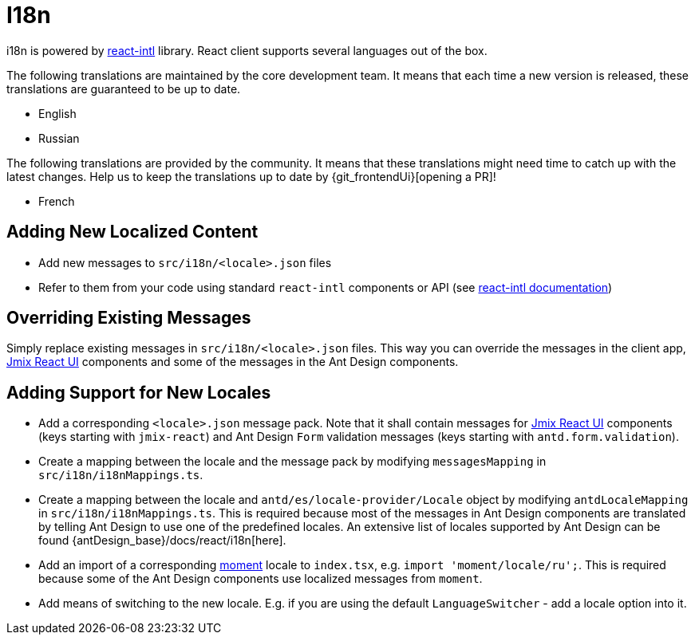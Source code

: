 = I18n

i18n is powered by https://github.com/formatjs/react-intl[react-intl] library. React client supports several languages out of the box.

The following translations are maintained by the core development team. It means that each time a new version is released, these translations are guaranteed to be up to date.

* English
* Russian

The following translations are provided by the community. It means that these translations might need time to catch up with the latest changes. Help us to keep the translations up to date by {git_frontendUi}[opening a PR]!

* French

== Adding New Localized Content

* Add new messages to `src/i18n/<locale>.json` files
* Refer to them from your code using standard `react-intl` components or API (see https://github.com/formatjs/react-intl/blob/master/docs/README.md[react-intl documentation])

== Overriding Existing Messages

Simply replace existing messages in `src/i18n/<locale>.json` files. This way you can override the messages in the client app, xref:jmix-react-ui:index.adoc[Jmix React UI] components and some of the messages in the Ant Design components.

== Adding Support for New Locales

* Add a corresponding `<locale>.json` message pack. Note that it shall contain messages for xref:jmix-react-ui:index.adoc[Jmix React UI] components (keys starting with `jmix-react`) and Ant Design `Form` validation messages (keys starting with `antd.form.validation`).
* Create a mapping between the locale and the message pack by modifying `messagesMapping` in `src/i18n/i18nMappings.ts`.
* Create a mapping between the locale and `antd/es/locale-provider/Locale` object by modifying `antdLocaleMapping` in `src/i18n/i18nMappings.ts`. This is required because most of the messages in Ant Design components are translated by telling Ant Design to use one of the predefined locales. An extensive list of locales supported by Ant Design can be found {antDesign_base}/docs/react/i18n[here].
* Add an import of a corresponding https://github.com/moment/moment[moment] locale to `index.tsx`, e.g. `import 'moment/locale/ru';`. This is required because some of the Ant Design components use localized messages from `moment`.
* Add means of switching to the new locale. E.g. if you are using the default `LanguageSwitcher` - add a locale option into it.
